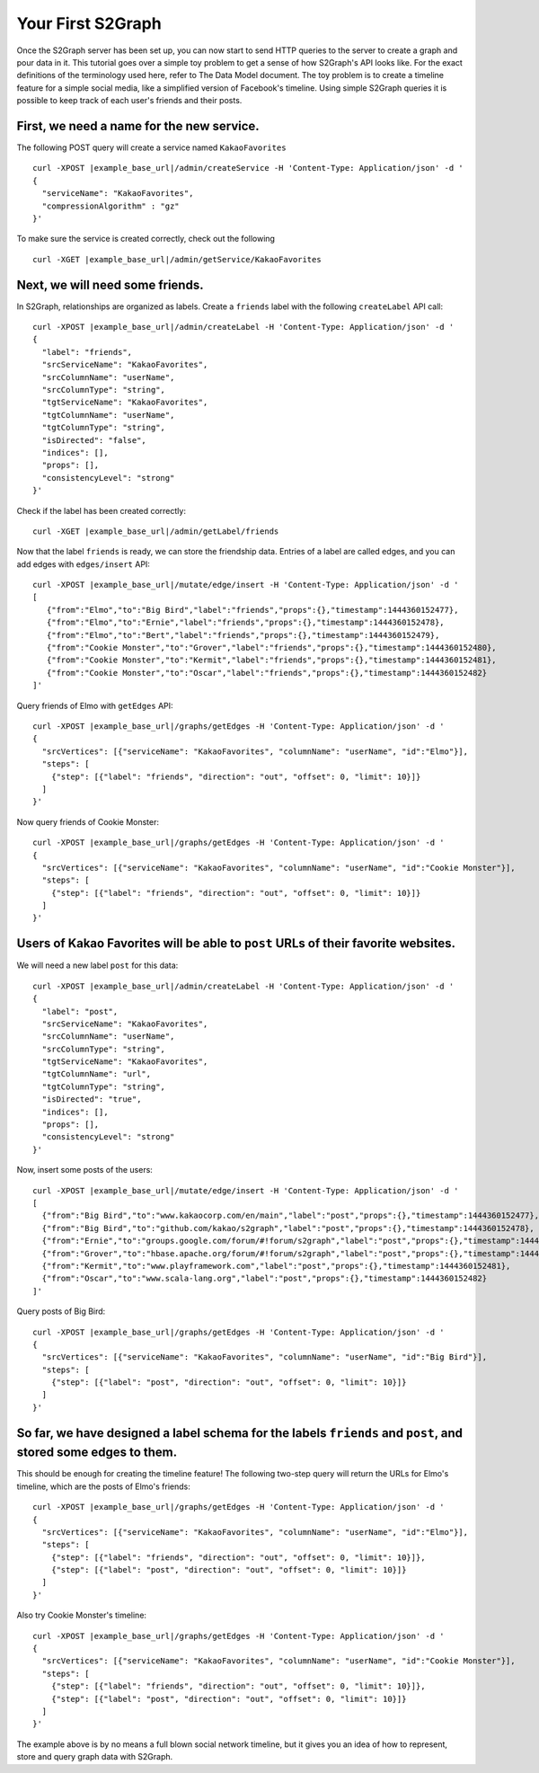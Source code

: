 Your First S2Graph
==================

Once the S2Graph server has been set up, you can now start to send HTTP queries to the server to create a graph and pour data in it. This tutorial goes over a simple toy problem to get a sense of how S2Graph's API looks like. For the exact definitions of the terminology used here, refer to The Data Model document.
The toy problem is to create a timeline feature for a simple social media, like a simplified version of Facebook's timeline. Using simple S2Graph queries it is possible to keep track of each user's friends and their posts.

First, we need a name for the new service.
---------------------------------------------

The following POST query will create a service named ``KakaoFavorites``

.. parsed-literal::

  curl -XPOST |example_base_url|/admin/createService -H 'Content-Type: Application/json' -d '
  {
    "serviceName": "KakaoFavorites",
    "compressionAlgorithm" : "gz"
  }'

To make sure the service is created correctly, check out the following

.. parsed-literal::

  curl -XGET |example_base_url|/admin/getService/KakaoFavorites

Next, we will need some friends.
---------------------------------------------
In S2Graph, relationships are organized as labels. Create a ``friends`` label with the following ``createLabel`` API call:

.. parsed-literal::

  curl -XPOST |example_base_url|/admin/createLabel -H 'Content-Type: Application/json' -d '
  {
    "label": "friends",
    "srcServiceName": "KakaoFavorites",
    "srcColumnName": "userName",
    "srcColumnType": "string",
    "tgtServiceName": "KakaoFavorites",
    "tgtColumnName": "userName",
    "tgtColumnType": "string",
    "isDirected": "false",
    "indices": [],
    "props": [],
    "consistencyLevel": "strong"
  }'

Check if the label has been created correctly:

.. parsed-literal::

   curl -XGET |example_base_url|/admin/getLabel/friends

Now that the label ``friends`` is ready, we can store the friendship data. Entries of a label are called edges, and you can add edges with ``edges/insert`` API:

.. parsed-literal::

   curl -XPOST |example_base_url|/mutate/edge/insert -H 'Content-Type: Application/json' -d '
   [
      {"from":"Elmo","to":"Big Bird","label":"friends","props":{},"timestamp":1444360152477},
      {"from":"Elmo","to":"Ernie","label":"friends","props":{},"timestamp":1444360152478},
      {"from":"Elmo","to":"Bert","label":"friends","props":{},"timestamp":1444360152479},
      {"from":"Cookie Monster","to":"Grover","label":"friends","props":{},"timestamp":1444360152480},
      {"from":"Cookie Monster","to":"Kermit","label":"friends","props":{},"timestamp":1444360152481},
      {"from":"Cookie Monster","to":"Oscar","label":"friends","props":{},"timestamp":1444360152482}
   ]'

Query friends of Elmo with ``getEdges`` API:

.. parsed-literal::

  curl -XPOST |example_base_url|/graphs/getEdges -H 'Content-Type: Application/json' -d '
  {
    "srcVertices": [{"serviceName": "KakaoFavorites", "columnName": "userName", "id":"Elmo"}],
    "steps": [
      {"step": [{"label": "friends", "direction": "out", "offset": 0, "limit": 10}]}
    ]
  }'

Now query friends of Cookie Monster:

.. parsed-literal::

  curl -XPOST |example_base_url|/graphs/getEdges -H 'Content-Type: Application/json' -d '
  {
    "srcVertices": [{"serviceName": "KakaoFavorites", "columnName": "userName", "id":"Cookie Monster"}],
    "steps": [
      {"step": [{"label": "friends", "direction": "out", "offset": 0, "limit": 10}]}
    ]
  }'

Users of Kakao Favorites will be able to ``post`` URLs of their favorite websites.
----------------------------------------------------------------------------------

We will need a new label ``post`` for this data:

.. parsed-literal::

  curl -XPOST |example_base_url|/admin/createLabel -H 'Content-Type: Application/json' -d '
  {
    "label": "post",
    "srcServiceName": "KakaoFavorites",
    "srcColumnName": "userName",
    "srcColumnType": "string",
    "tgtServiceName": "KakaoFavorites",
    "tgtColumnName": "url",
    "tgtColumnType": "string",
    "isDirected": "true",
    "indices": [],
    "props": [],
    "consistencyLevel": "strong"
  }'

Now, insert some posts of the users:

.. parsed-literal::

  curl -XPOST |example_base_url|/mutate/edge/insert -H 'Content-Type: Application/json' -d '
  [
    {"from":"Big Bird","to":"www.kakaocorp.com/en/main","label":"post","props":{},"timestamp":1444360152477},
    {"from":"Big Bird","to":"github.com/kakao/s2graph","label":"post","props":{},"timestamp":1444360152478},
    {"from":"Ernie","to":"groups.google.com/forum/#!forum/s2graph","label":"post","props":{},"timestamp":1444360152479},
    {"from":"Grover","to":"hbase.apache.org/forum/#!forum/s2graph","label":"post","props":{},"timestamp":1444360152480},
    {"from":"Kermit","to":"www.playframework.com","label":"post","props":{},"timestamp":1444360152481},
    {"from":"Oscar","to":"www.scala-lang.org","label":"post","props":{},"timestamp":1444360152482}
  ]'


Query posts of Big Bird:

.. parsed-literal::

  curl -XPOST |example_base_url|/graphs/getEdges -H 'Content-Type: Application/json' -d '
  {
    "srcVertices": [{"serviceName": "KakaoFavorites", "columnName": "userName", "id":"Big Bird"}],
    "steps": [
      {"step": [{"label": "post", "direction": "out", "offset": 0, "limit": 10}]}
    ]
  }'


So far, we have designed a label schema for the labels ``friends`` and ``post``, and stored some edges to them.
---------------------------------------------------------------------------------------------------------------

This should be enough for creating the timeline feature! The following two-step query will return the URLs for Elmo's timeline, which are the posts of Elmo's friends:


.. parsed-literal::

  curl -XPOST |example_base_url|/graphs/getEdges -H 'Content-Type: Application/json' -d '
  {
    "srcVertices": [{"serviceName": "KakaoFavorites", "columnName": "userName", "id":"Elmo"}],
    "steps": [
      {"step": [{"label": "friends", "direction": "out", "offset": 0, "limit": 10}]},
      {"step": [{"label": "post", "direction": "out", "offset": 0, "limit": 10}]}
    ]
  }'

Also try Cookie Monster's timeline:

.. parsed-literal::

  curl -XPOST |example_base_url|/graphs/getEdges -H 'Content-Type: Application/json' -d '
  {
    "srcVertices": [{"serviceName": "KakaoFavorites", "columnName": "userName", "id":"Cookie Monster"}],
    "steps": [
      {"step": [{"label": "friends", "direction": "out", "offset": 0, "limit": 10}]},
      {"step": [{"label": "post", "direction": "out", "offset": 0, "limit": 10}]}
    ]
  }'


The example above is by no means a full blown social network timeline, but it gives you an idea of how to represent, store and query graph data with S2Graph.
